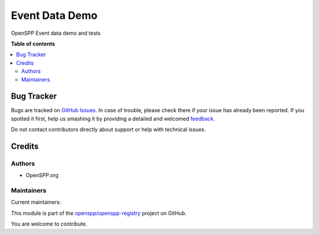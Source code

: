 ===============
Event Data Demo
===============

.. !!!!!!!!!!!!!!!!!!!!!!!!!!!!!!!!!!!!!!!!!!!!!!!!!!!!
   !! This file is generated by oca-gen-addon-readme !!
   !! changes will be overwritten.                   !!
   !!!!!!!!!!!!!!!!!!!!!!!!!!!!!!!!!!!!!!!!!!!!!!!!!!!!

.. |badge1| image:: https://img.shields.io/badge/maturity-Beta-yellow.png
    :target: https://odoo-community.org/page/development-status
    :alt: Beta
.. |badge2| image:: https://img.shields.io/badge/licence-LGPL--3-blue.png
    :target: http://www.gnu.org/licenses/lgpl-3.0-standalone.html
    :alt: License: LGPL-3
.. |badge3| image:: https://img.shields.io/badge/github-openspp%2Fopenspp--registry-lightgray.png?logo=github
    :target: https://github.com/openspp/openspp-registry/tree/rc/15.0.1.0.6/spp_event_demo
    :alt: openspp/openspp-registry

|badge1| |badge2| |badge3| 

OpenSPP Event data demo and tests

**Table of contents**

.. contents::
   :local:

Bug Tracker
===========

Bugs are tracked on `GitHub Issues <https://github.com/openspp/openspp-registry/issues>`_.
In case of trouble, please check there if your issue has already been reported.
If you spotted it first, help us smashing it by providing a detailed and welcomed
`feedback <https://github.com/openspp/openspp-registry/issues/new?body=module:%20spp_event_demo%0Aversion:%20rc/15.0.1.0.6%0A%0A**Steps%20to%20reproduce**%0A-%20...%0A%0A**Current%20behavior**%0A%0A**Expected%20behavior**>`_.

Do not contact contributors directly about support or help with technical issues.

Credits
=======

Authors
~~~~~~~

* OpenSPP.org

Maintainers
~~~~~~~~~~~

.. |maintainer-jeremi| image:: https://github.com/jeremi.png?size=40px
    :target: https://github.com/jeremi
    :alt: jeremi
.. |maintainer-gonzalesedwin1123| image:: https://github.com/gonzalesedwin1123.png?size=40px
    :target: https://github.com/gonzalesedwin1123
    :alt: gonzalesedwin1123
.. |maintainer-emjay0921| image:: https://github.com/emjay0921.png?size=40px
    :target: https://github.com/emjay0921
    :alt: emjay0921

Current maintainers:

|maintainer-jeremi| |maintainer-gonzalesedwin1123| |maintainer-emjay0921| 

This module is part of the `openspp/openspp-registry <https://github.com/openspp/openspp-registry/tree/rc/15.0.1.0.6/spp_event_demo>`_ project on GitHub.

You are welcome to contribute.

